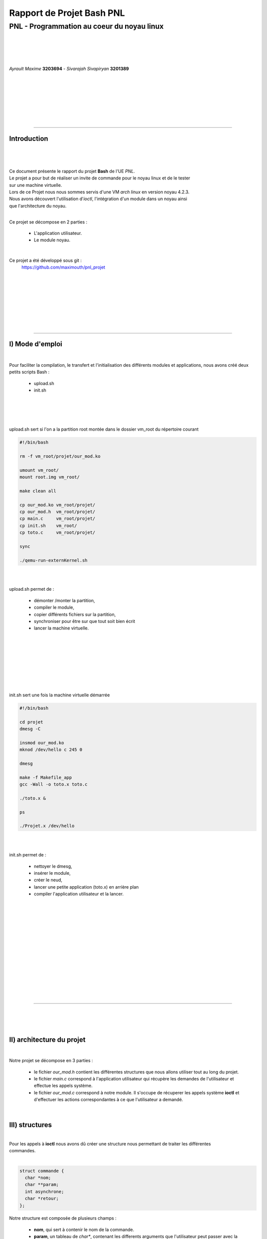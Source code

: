 .. footer:: page ###Page###

==============================
Rapport de Projet **Bash** PNL
==============================

--------------------------------------------
PNL -  Programmation au coeur du noyau linux
--------------------------------------------

|
|
|
|

*Ayrault Maxime* **3203694** - *Sivarajah Sivapiryan* **3201389**

|
|
|
|
|
|
|

	   
----------------------------------------------------------

Introduction
============

|
|

|

| Ce document présente le rapport du projet **Bash** de l'UE *PNL*.
| Le projet a pour but de réaliser un invite de commande pour le noyau linux et de le tester
| sur une machine virtuelle. 
| Lors de ce Projet nous nous sommes servis d'une VM *arch linux* en version noyau 4.2.3.
| Nous avons découvert l'utilisation d'*ioctl*, l'intégration d'un module dans un noyau ainsi 
| que l'architecture du noyau.
|

Ce projet se décompose en 2 parties :

 - L'application utilisateur.
 - Le module noyau.

|

Ce projet a été développé sous git :
 https://github.com/maximouth/pnl_projet

|
|
|
|
|
|
|
|

 

--------------------------------------------



I) Mode d'emploi
================

| 

Pour faciliter la compilation, le transfert et l'initialisation des différents modules et applications, nous avons créé deux petits scripts Bash :

  - upload.sh
  - init.sh

|
|
|
|
| upload.sh sert si l'on a la partition root montée dans le dossier vm_root du répertoire courant

.. code:: sh
   
   #!/bin/bash
   
   rm -f vm_root/projet/our_mod.ko
   
   umount vm_root/
   mount root.img vm_root/
   
   make clean all
   
   cp our_mod.ko vm_root/projet/
   cp our_mod.h  vm_root/projet/
   cp main.c     vm_root/projet/
   cp init.sh    vm_root/
   cp toto.c     vm_root/projet/
   
   sync
   
   ./qemu-run-externKernel.sh
   
|
|


upload.sh permet de :

 - démonter /monter la partition,
 - compiler le module,
 - copier différents fichiers sur la partition,
 - synchroniser pour être sur que tout soit bien écrit
 - lancer la machine virtuelle.


	  
|
|
|
|
|
|
|
|
| init.sh sert une fois la machine virtuelle démarrée

.. code:: sh

  #!/bin/bash
  
  cd projet
  dmesg -C
  
  insmod our_mod.ko
  mknod /dev/hello c 245 0
  
  dmesg
  
  make -f Makefile_app
  gcc -Wall -o toto.x toto.c
  
  ./toto.x &
  
  ps
  
  ./Projet.x /dev/hello
  
|
|

init.sh permet de :

 - nettoyer le dmesg,
 - insérer le module,
 - créer le neud,
 - lancer une petite application (toto.x) en arrière plan 
 - compiler l'application utilisateur et la lancer.


|
|
|
|
|
|
|
|
|
|
|
|
|
|

---------------------------

|
|
|



II) architecture du projet
==========================

|

Notre projet se décompose en 3 parties :

 - le fichier *our_mod.h* contient les différentes structures que nous
   allons utiliser tout au long du projet.
 - le fichier *main.c* correspond à l'application utilisateur qui
   récupère les demandes de l'utilisateur et effectue les appels système.
 - le fichier *our_mod.c* correspond à notre module. Il s'occupe de
   récuperer les appels système **ioctl** et d'effectuer les actions
   correspondantes à ce que l'utilisateur a demandé.

|



III) structures
==============

|
| Pour les appels à **ioctl** nous avons dû créer une structure nous permettant de traiter les différentes
| commandes.   
|

.. code:: c

  struct commande {
    char *nom;
    char **param;
    int asynchrone;
    char *retour;
  };

Notre structure est composée de plusieurs champs :

 - **nom**, qui sert à contenir le nom de la commande.
 - **param**, un tableau de *char**, contenant les differents
   arguments que l'utilisateur peut passer avec la commande.
 - **asynchrone**, qui indique si la commande a été tapée avec un "&"
   à la fin, ce qui permet de la faire s'exécuter en arrière plan.
 - **retour**, qui est un pointeur contenant la chaine de caractère à
   afficher en retour de l'appel systeme.

|
|
|
| Dans le fichier nous avons aussi les ``#define`` des différents numéros de fonction d'appel à **ioctl**.

.. code:: c
  
  #define LIST_IO     10
  #define FG_IOR      11
  #define KILL_IOR    12
  #define WAIT_IOR    13
  #define MEMINFO_IO  14
  #define MODINFO_IOR 15
  

IV) Appli utilisateur
=====================

|

| Notre application utilisateur prend en argument le nom du noeud sur lequel est rataché notre module.
| Elle se lance avec :

.. code:: bash

	  ./Projet.x /dev/xxx

| Et voici ce que nous obtenons en la lançant.
|

.. image:: launch.png
   :scale: 50 %
   :alt: lancement application utilisateur
   :align: center

|


L'utilisateur peut entrer les commandes suivantes qui seront traitées par notre appel système :

 - **list**, qui affiche les processus en cours d'exécution dans le module.
 - **fg <id>**, qui remet en premier plan une application entrain de
   s'executer façon asynchrone.
 - **wait <pid> [<pid>...]**, qui permet d'attendre la fin d'un processus donné
   en argument.
 - **kill <signal> <pid>**, qui permet d'envoyer un signal au processus
   pointé par le pid.
 - **meminfo**, qui affiche l'état actuel de la mémoire.
 - **modinfo <name>**, affiche les différentes informations liées au
   module passé en argument.

|
| Si une autre commande, que celles prevues, est demandée par l'utilisateur ou si il y a une faute de frappe, une
| erreur est retournée et l'utilisateur est invité à lancer une nouvelle commande.
|

------------------------------------

| Dans ce programme, on commence par initialiser la structure commande qui servira tout au
| long de la durée de l'application
| Puis on teste si le noeud existe, si il n'existe pas l'application s'arrête sinon, on ouvre l'entrée
| standard pour pouvoir lire les commandes de l'utilisateur.
| 
| On entre ensuite dans la boucle ``while (1)`` du programme qui est la boucle principale. C'est ici
| qu'on lit les différentes commandes et arguments, et où on fait l'appel à l'ioctl 
|
.. code:: c

   ioctl (module_fd, req, &commande);	  

|
| *module_fd* correspond au descripteur de fichier du noeud ``/dev/xxx``.
| *req* correspond au numéro de la fonction à appeler.
| *&commande* correspond à l'adresse de la structure commande contenant tous les arguments à
| passer à la fonction demandée.

Il y a ensuite l'affichage de la chaine de caractères en retour de l'**ioctl**.


V) Module
=========

|
|

Notre module est découpé en 4 morceaux :
 - **initialisation** du module
 - **destruction** du module
 - la fonction **ioctl**
 - les différentes **fonctions** appelées par l'appel systeme.




Initialisation
&&&&&&&&&&&&&&

|
| Dans l'initialisation nous commençons par trouver un numéro majeur à notre module pour qu'il
| ait une place dans le ``/proc/devices`` qui nous permettera de créer un noeud plus tard avec 
| un ``mknod``

.. code :: c

  major = register_chrdev (0, "our_mod", &fops_mod);

|
| fops_mod contient la liste des appels système que notre module gère et les fonctions associées
| à chaque appel.
| Pour le projet nous n'avons que **ioctl** qui est représenté.


| Pour pouvoir sauvegarder quelle fonction s'exécute et à quel moment, nous avons besoin d'un
| tableau de ``structure commande`` *(voir list)*

| Dans L'initialisation nous continuons par allouer de la mémoire kernel avec des kmalloc 
| pour chaques composant du tableau, nous avons limité le nombre de commandes 
| en simultanées à 10.

|

Destruction
&&&&&&&&&&&

|
| Pour la destruction nous devons retirer notre module des numéros  majeurs de devices afin
| de ne pas saturer la liste.

.. code :: c

  unregister_chrdev (major, "our_mod");

|

| Une fois notre module retiré des numéros majeurs, il faut liberer la mémoire pour éviter
| les fuites mémoire.
| Nous faisons donc des ``kfree`` pour liberer les ressources allouées à notre structure.

|
|
|
|

Ioctl
&&&&&


Notre fonction ``device_ioctl`` est appelée pour chaque appel à ioctl.

| Nous commençons par copier la structure ``commande`` passée en  argument par l'utilisateur,
| vers les adresses adressables coté kernel grâce à la fonction ``copy_from_user``. Nous
| ramenons du côté kernel chaque partie de la structure.
| 
| 
| Nous entrons ensuite dans un switch qui appel la fonction correspondante au numero
| passé en argument. Et renvoi à l'utilisateur la chaine de caractère à afficher grace à la
| fonction ``copy_to_user``.
| Nous liberons enfin le pointeur contenant cette chaine pour éviter les fuites mémoires.
| 
|

Fonctions
&&&&&&&&&
|

List
####

|
| Pour expliquer le fonctionnement de la fonction list nous devons d'abord expliquer la gestion
| de la variale *command_list*.
| Cette variable est déclarée globale et est un tableau de ``struct commande``. Nous avons aussi 
| un compteur global *cmd_cpt* qui sert à connaître le nombre de commande à un temps donné.
|
| A chaque demande de l'utilisateur d'une commande, nous incrémentons le compteur et remplissons la
| première case libre du tableau avec les informations de cette structure.
| 
.. code:: c

  strcpy (command_list[cmd_cpt].nom , args->nom);
  i = 0;
  
  while (i < 10) {
    if (args->param[i] != NULL) { 
      strcpy (command_list[cmd_cpt].param[i] , args->param[i]);
    }
    i ++;
  }

| Une fois la commande traitée nous décrementons le compteur.
| 
| De cette façon, pour afficher les différentes commandes s'éxecutant à  un moment donné, nous
| parcourons simplement le tableau jusqu'à la case numero *cpt_cmd-1*, en affichant le numero
| **ID** de la tache et le **nom** de cette tâche.

.. image:: list.png
   :scale: 50 %
   :alt: screen list
   :align: center


|
|
|
|

Fg 
###

| **pas fait encore**

| Avec cette fonction, nous recupérons la tache mise en attente dans la waiqueue afin qu'elle finisse de
| s'executer et de pouvoir recuperer sa valeur de retour.

.. image:: fg.png
   :scale: 50 %
   :alt: screen fg
   :align: center


|

Wait
####

| **pas fait encore**

.. image:: wait.png
   :scale: 50 %
   :alt: screen wait
   :align: center


|

Kill
####

|

| Cette fonction sert à pouvoir envoyer un signal à un processus designé par son **pid**.
| Nous récupérons le *numero du signal* à envoyer et le *pid* dans la structure commande copié dans l'**ioctl**


| Avant de pouvoir envoyer un signal à un *processus* nous devons dabord commencer par verifier si
| le processus corespondant existe. Nous le faisons grâce à la fonction ``find_vpid()`` qui nous renvoit un
| pointeur sur la structure **pid** correspondant au processus qui possède le pid passé en argument.

.. code:: c

  pid = find_vpid( num_pid );	  

| Si le pointeur est ``NULL``, nous retournons que le pid n'existe pas.
| 
| Si il existe nous envoyons le signal au processus demandé avec la fonction ``kill_pid`` et nous
| testons sa valeur de retour. Si c'est réussit nous renvoyons un aquittement de la demande, sinon
| nous signalons que l'envois du signap à raté.

.. code:: c

  if (kill_pid (pid, num_signal, 1) == 0)


|

Meminfo
#######

|
| Cette fonction a pour but d'afficher l'état de la mémoire de la machine à un instant donné, pour
| cela nous utlisons la fonction ``si_meminfo`` et ``si_swapinfo``, qui remplissent la 
| ``structure sysinfo`` avec ses informations.

.. code:: c

  si_meminfo (&i);
  si_swapinfo(&i);

Ce qui nous permet ainsi d'acceder au differents champs de la
structure pour en afficher le contenu

.. image:: meminfo.png
   :scale: 50 %
   :alt: screen meminfo
   :align: center


|


Modinfo
#######

|
| Cette fonction permet d'afficher les informations d'un module chargé dans le noyau.
| Nous commençons par recuperer le pointeur vers la ``structure module`` avec la fonction fin module.

.. code:: c

  mod = find_module (command_list[val-1].param[0]);	 

| on teste ensuite si le module exite bien, sinon on retourne une chaine de caractère qui indique à
| l'utilisateur que le module demandé n'existe pas.
|
| Si il existe on parcours la ``structure module`` pour en extraire les informations voulus tel
| que la version le nom, l'adresse de base, le nombre de paramètres et les différents paramètres.

.. image:: modinfo.png
   :scale: 50 %
   :alt: screen modinfo
   :align: center


|


Gestion synchrone/asynchrone
&&&&&&&&&&&&&&&&&&&&&&&&&&&&

|

explication des workqueue/waitqueue

|

------------------------------------------
   
VI) Conclusion
==============    

| Les 3 fichiers de notre projet ne remontent pas d'erreurs lorqu'ils passent le **checkpath**. Notre
| module réalise bien toutes les fonctions attendues de façon synchrone ou asynchrone qui
| retournent les informations  attendues.
| Nous avons limité volontairement le nombre de paramètres  à 10 afin de nous focaliser davantage 
| sur les fonctions  à écrire. 
|

.. .. image:: trame.png
   :scale: 250 %
   :alt: trame protocale DCC
   :align: center


.. code:: VHDL

